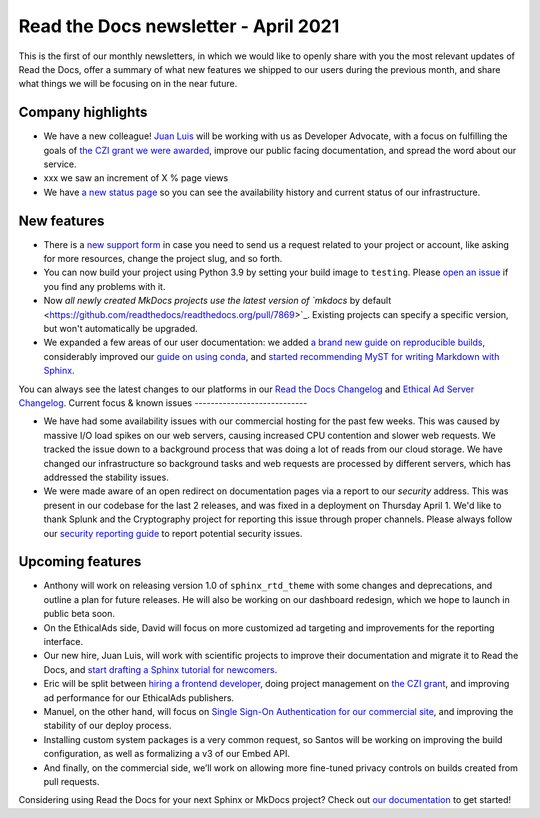 .. post:: April 5, 2021
   :tags: newsletter
   :author: Juan Luis
   :location: MAD

.. meta::
   :description lang=en:
      Company updates and new features from last month,
      current focus, and upcoming features from April.

Read the Docs newsletter - April 2021
=====================================

This is the first of our monthly newsletters, in which we would like to
openly share with you the most relevant updates of Read the Docs,
offer a summary of what new features we shipped to our users
during the previous month,
and share what things we will be focusing on in the near future.

Company highlights
------------------

-  We have a new colleague! `Juan Luis <https://blog.readthedocs.com/archive/author/juan-luis-cano-rodriguez/>`_
   will be working with us as Developer Advocate, with a focus on fulfilling
   the goals of `the CZI grant we were
   awarded <https://blog.readthedocs.com/czi-grant-announcement/>`_,
   improve our public facing documentation,
   and spread the word about our service.
-  xxx we saw an increment of X % page views
-  We have `a new status page <http://status.readthedocs.com/>`__ so you
   can see the availability history and current status of our infrastructure.

New features
------------

-  There is a `new support form <https://docs.readthedocs.io/en/latest/support.html>`__
   in case you need to send us a request related to your project or
   account, like asking for more resources, change the project slug, and
   so forth.
-  You can now build your project using Python 3.9 by setting your build
   image to ``testing``. Please `open an
   issue <https://github.com/readthedocs/readthedocs.org/issues/new>`__
   if you find any problems with it.
-  Now `all newly created MkDocs projects use the latest version of `mkdocs` by
   default <https://github.com/readthedocs/readthedocs.org/pull/7869>`_. Existing projects can specify a specific version, but won't automatically be upgraded.
-  We expanded a few areas of our user documentation: we added `a brand
   new guide on reproducible
   builds <https://docs.readthedocs.io/en/stable/guides/reproducible-builds.html>`__,
   considerably improved our `guide on using
   conda <https://docs.readthedocs.io/en/stable/guides/conda.html>`__,
   and `started recommending MyST for writing Markdown with
   Sphinx <https://docs.readthedocs.io/en/stable/intro/getting-started-with-sphinx.html#using-markdown-with-sphinx>`__.

You can always see the latest changes to our platforms in our `Read the Docs Changelog <https://docs.readthedocs.io/page/changelog.html>`_ and `Ethical Ad Server Changelog <https://ethical-ad-server.readthedocs.io/page/developer/changelog.html>`_.
Current focus & known issues
----------------------------

-  We have had some availability issues with our commercial hosting for the past few weeks. This was caused by massive I/O load spikes on our web servers, causing increased CPU contention and slower web requests. We tracked the issue down to a background process that was doing a lot of reads from our cloud storage. We have changed our infrastructure so background tasks and web requests are processed by different servers, which has addressed the stability issues. 
-  We were made aware of an open redirect on documentation pages via a report to our `security` address. This was present in our codebase for the last 2 releases, and was fixed in a deployment on Thursday April 1. We'd like to thank Splunk and the Cryptography project for reporting this issue through proper channels. Please always follow our `security reporting guide <https://docs.readthedocs.io/en/latest/security.html>`_ to report potential security issues. 

Upcoming features
-----------------

-  Anthony will work on releasing version 1.0 of ``sphinx_rtd_theme``
   with some changes and deprecations, and outline a plan for future
   releases. He will also be working on our dashboard redesign, which we hope to launch in public beta soon. 
-  On the EthicalAds side, David will focus on more customized ad
   targeting and improvements for the reporting interface.
-  Our new hire, Juan Luis, will work with scientific projects to
   improve their documentation and migrate it to Read the Docs, and
   `start drafting a Sphinx tutorial for
   newcomers <https://github.com/orgs/readthedocs/projects/93>`_.
-  Eric will be split between `hiring a frontend
   developer <https://blog.readthedocs.com/job-frontend/>`_,
   doing project management on `the CZI grant <https://blog.readthedocs.com/czi-grant-announcement/>`_,
   and improving ad performance for our EthicalAds publishers.
-  Manuel, on the other hand, will focus on `Single Sign-On
   Authentication for our commercial
   site <https://docs.readthedocs.io/en/stable/commercial/single-sign-on.html>`_,
   and improving the stability of our deploy process.
-  Installing custom system packages is a very common request, so
   Santos will be working on improving the build configuration, as
   well as formalizing a v3 of our Embed API.
-  And finally, on the commercial side, we’ll work on allowing more
   fine-tuned privacy controls on builds created from pull requests.

Considering using Read the Docs for your next Sphinx or MkDocs project?
Check out `our documentation <https://docs.readthedocs.io/>`_ to get started!

